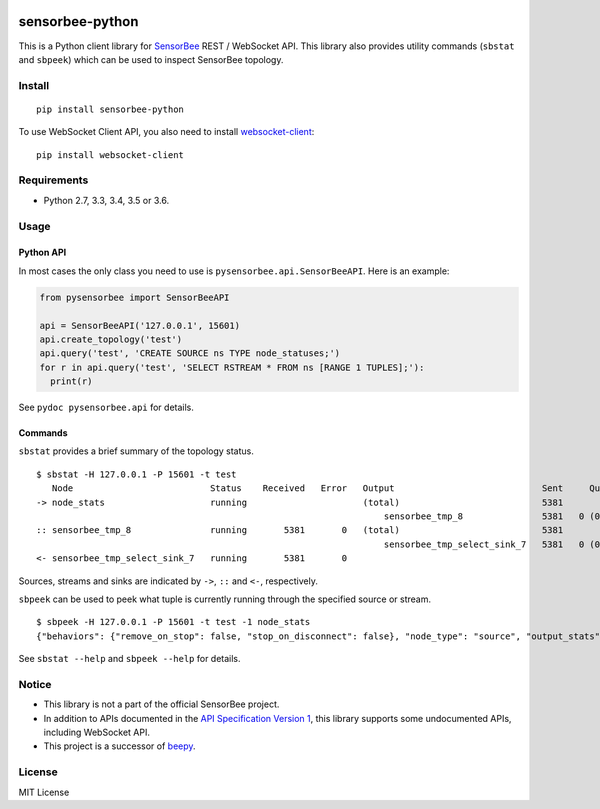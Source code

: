 |Travis|_ |Coveralls|_ |PyPi|_

.. |Travis| image:: https://api.travis-ci.org/kmaehashi/sensorbee-python.svg?branch=master
.. _Travis: https://travis-ci.org/kmaehashi/sensorbee-python

.. |Coveralls| image:: https://coveralls.io/repos/kmaehashi/sensorbee-python/badge.svg?branch=master&service=github
.. _Coveralls: https://coveralls.io/r/kmaehashi/sensorbee-python

.. |PyPi| image:: https://badge.fury.io/py/sensorbee-python.svg
.. _PyPi: https://badge.fury.io/py/sensorbee-python

sensorbee-python
================

This is a Python client library for `SensorBee <http://sensorbee.io/>`_ REST / WebSocket API.
This library also provides utility commands (``sbstat`` and ``sbpeek``) which can be used to inspect SensorBee topology.

Install
-------

::

  pip install sensorbee-python

To use WebSocket Client API, you also need to install `websocket-client <https://github.com/liris/websocket-client>`_:

::

  pip install websocket-client

Requirements
------------

* Python 2.7, 3.3, 3.4, 3.5 or 3.6.

Usage
-----

Python API
~~~~~~~~~~

In most cases the only class you need to use is ``pysensorbee.api.SensorBeeAPI``.
Here is an example:

.. code-block:: python

  from pysensorbee import SensorBeeAPI

  api = SensorBeeAPI('127.0.0.1', 15601)
  api.create_topology('test')
  api.query('test', 'CREATE SOURCE ns TYPE node_statuses;')
  for r in api.query('test', 'SELECT RSTREAM * FROM ns [RANGE 1 TUPLES];'):
    print(r)

See ``pydoc pysensorbee.api`` for details.

Commands
~~~~~~~~

``sbstat`` provides a brief summary of the topology status.

::

  $ sbstat -H 127.0.0.1 -P 15601 -t test
     Node                          Status    Received   Error   Output                            Sent     Queued   Dropped
  -> node_stats                    running                      (total)                           5381                    0
                                                                    sensorbee_tmp_8               5381   0 (0.0%)
  :: sensorbee_tmp_8               running       5381       0   (total)                           5381                    0
                                                                    sensorbee_tmp_select_sink_7   5381   0 (0.0%)
  <- sensorbee_tmp_select_sink_7   running       5381       0

Sources, streams and sinks are indicated by ``->``, ``::`` and ``<-``, respectively.

``sbpeek`` can be used to peek what tuple is currently running through the specified source or stream.

::

  $ sbpeek -H 127.0.0.1 -P 15601 -t test -1 node_stats
  {"behaviors": {"remove_on_stop": false, "stop_on_disconnect": false}, "node_type": "source", "output_stats": {"num_sent_total": 5893, "outputs": {"sensorbee_tmp_58": {"queue_size": 1024, "num_sent": 0, "num_queued": 0}, "sensorbee_tmp_8": {"queue_size": 1024, "num_sent": 5893, "num_queued": 0}}, "num_dropped": 0}, "state": "running", "node_name": "node_stats"}

See ``sbstat --help`` and ``sbpeek --help`` for details.

Notice
------

* This library is not a part of the official SensorBee project.
* In addition to APIs documented in the `API Specification Version 1 <https://github.com/sensorbee/sensorbee/blob/master/server/v1_api.md>`_, this library supports some undocumented APIs, including WebSocket API.
* This project is a successor of `beepy <https://github.com/kmaehashi/beepy>`_.

License
-------

MIT License
